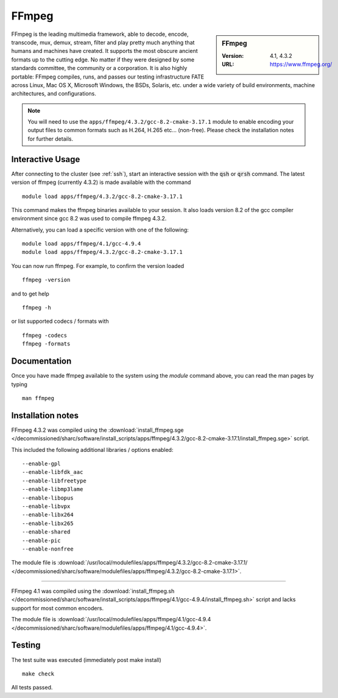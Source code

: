 FFmpeg
======

.. sidebar:: FFmpeg

   :Version: 4.1, 4.3.2
   :URL: https://www.ffmpeg.org/

FFmpeg is the leading multimedia framework, able to decode, encode, transcode, mux, demux, stream, filter and play pretty much anything that humans and machines have created.
It supports the most obscure ancient formats up to the cutting edge.
No matter if they were designed by some standards committee, the community or a corporation.
It is also highly portable: FFmpeg compiles, runs, and passes our testing infrastructure FATE across Linux, Mac OS X, Microsoft Windows, the BSDs, Solaris, etc. under a wide variety of build environments, machine architectures, and configurations.

.. note::
    You will need to use the ``apps/ffmpeg/4.3.2/gcc-8.2-cmake-3.17.1`` module to enable encoding your output files to common formats such as H.264, H.265 etc... (non-free). Please check the installation notes for further details.


Interactive Usage
-----------------
After connecting to the cluster (see :ref:`ssh`),  start an interactive session with the :code:`qsh` or :code:`qrsh` command.
The latest version of ffmpeg (currently 4.3.2) is made available with the command ::

        module load apps/ffmpeg/4.3.2/gcc-8.2-cmake-3.17.1

This command makes the ffmpeg binaries available to your session. It also loads version 8.2 of the gcc compiler environment since gcc 8.2 was used to compile ffmpeg 4.3.2.

Alternatively, you can load a specific version with one of the following: ::

        module load apps/ffmpeg/4.1/gcc-4.9.4
        module load apps/ffmpeg/4.3.2/gcc-8.2-cmake-3.17.1




You can now run ffmpeg. For example, to confirm the version loaded ::

    ffmpeg -version

and to get help ::

    ffmpeg -h


or list supported codecs / formats with ::

    ffmpeg -codecs
    ffmpeg -formats

Documentation
-------------
Once you have made ffmpeg available to the system using the `module` command above, you can read the man pages by typing ::

    man ffmpeg

Installation notes
------------------
FFmpeg 4.3.2 was compiled using the
:download:`install_ffmpeg.sge </decommissioned/sharc/software/install_scripts/apps/ffmpeg/4.3.2/gcc-8.2-cmake-3.17.1/install_ffmpeg.sge>` script.

This included the following additional libraries / options enabled: ::

    --enable-gpl
    --enable-libfdk_aac
    --enable-libfreetype
    --enable-libmp3lame
    --enable-libopus
    --enable-libvpx
    --enable-libx264
    --enable-libx265
    --enable-shared
    --enable-pic
    --enable-nonfree

The module file is
:download:`/usr/local/modulefiles/apps/ffmpeg/4.3.2/gcc-8.2-cmake-3.17.1/ </decommissioned/sharc/software/modulefiles/apps/ffmpeg/4.3.2/gcc-8.2-cmake-3.17.1>`.

----------

FFmpeg 4.1 was compiled using the
:download:`install_ffmpeg.sh </decommissioned/sharc/software/install_scripts/apps/ffmpeg/4.1/gcc-4.9.4/install_ffmpeg.sh>` script and lacks support for most common encoders.

The module file is
:download:`/usr/local/modulefiles/apps/ffmpeg/4.1/gcc-4.9.4 </decommissioned/sharc/software/modulefiles/apps/ffmpeg/4.1/gcc-4.9.4>`.

Testing
-------
The test suite was executed (immediately post make install) ::

    make check

All tests passed.
